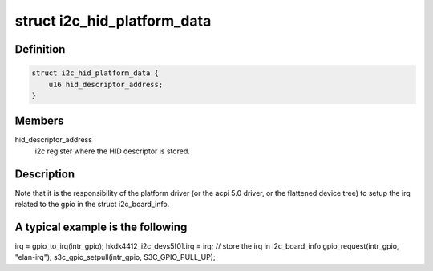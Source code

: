 .. -*- coding: utf-8; mode: rst -*-
.. src-file: include/linux/i2c/i2c-hid.h

.. _`i2c_hid_platform_data`:

struct i2c_hid_platform_data
============================

.. c:type:: struct i2c_hid_platform_data

    used by hid over i2c implementation.

.. _`i2c_hid_platform_data.definition`:

Definition
----------

.. code-block:: c

    struct i2c_hid_platform_data {
        u16 hid_descriptor_address;
    }

.. _`i2c_hid_platform_data.members`:

Members
-------

hid_descriptor_address
    i2c register where the HID descriptor is stored.

.. _`i2c_hid_platform_data.description`:

Description
-----------

Note that it is the responsibility of the platform driver (or the acpi 5.0
driver, or the flattened device tree) to setup the irq related to the gpio in
the struct i2c_board_info.

.. _`i2c_hid_platform_data.a-typical-example-is-the-following`:

A typical example is the following
----------------------------------


irq = gpio_to_irq(intr_gpio);
hkdk4412_i2c_devs5[0].irq = irq; // store the irq in i2c_board_info
gpio_request(intr_gpio, "elan-irq");
s3c_gpio_setpull(intr_gpio, S3C_GPIO_PULL_UP);

.. This file was automatic generated / don't edit.

